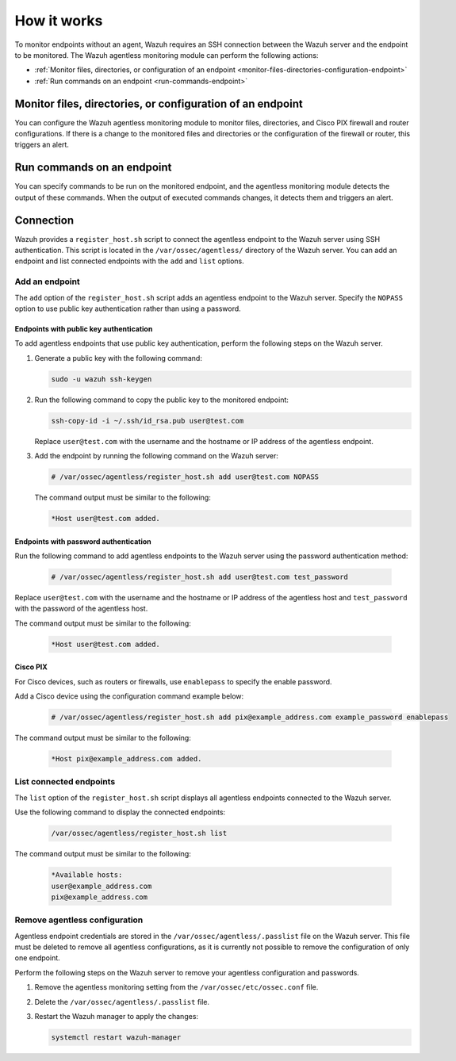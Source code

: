 .. Copyright (C) 2015, Wazuh, Inc.

.. meta::
  :description: Learn more about how the agentless monitoring of Wazuh works: connection, monitoring, checking the setup, and alert. 
  
How it works
============

To monitor endpoints without an agent, Wazuh requires an SSH connection between the Wazuh server and the endpoint to be monitored. The Wazuh agentless monitoring module can perform the following actions:

- :ref:`Monitor files, directories, or configuration of an endpoint <monitor-files-directories-configuration-endpoint>`
- :ref:`Run commands on an endpoint <run-commands-endpoint>`

.. _monitor-files-directories-configuration-endpoint:

Monitor files, directories, or configuration of an endpoint 
-----------------------------------------------------------

You can configure the Wazuh agentless monitoring module to monitor files, directories, and Cisco PIX firewall and router configurations. If there is a change to the monitored files and directories or the configuration of the firewall or router, this triggers an alert.

.. _run-commands-endpoint:

Run commands on an endpoint
---------------------------

You can specify commands to be run on the monitored endpoint, and the agentless monitoring module detects the output of these commands. When the output of executed commands changes, it detects them and triggers an alert.

Connection
----------

Wazuh provides a ``register_host.sh`` script to connect the agentless endpoint to the Wazuh server using SSH authentication. This script is located in the ``/var/ossec/agentless/`` directory of the Wazuh server. You can add an endpoint and list connected endpoints with the ``add`` and ``list`` options.

Add an endpoint
^^^^^^^^^^^^^^^

The ``add`` option of the ``register_host.sh`` script adds an agentless endpoint to the Wazuh server. Specify the ``NOPASS`` option to use public key authentication rather than using a password. 

Endpoints with public key authentication
~~~~~~~~~~~~~~~~~~~~~~~~~~~~~~~~~~~~~~~~

To add agentless endpoints that use public key authentication, perform the following steps on the Wazuh server.

#. Generate a public key with the following command:

   .. code-block:: console

      sudo -u wazuh ssh-keygen

#. Run the following command to copy the public key to the monitored endpoint:

   .. code-block:: console

      ssh-copy-id -i ~/.ssh/id_rsa.pub user@test.com

   Replace ``user@test.com`` with the username and the hostname or IP address of the agentless endpoint.

#. Add the endpoint by running the following command on the Wazuh server:

   .. code-block:: console

      # /var/ossec/agentless/register_host.sh add user@test.com NOPASS

   The command output must be similar to the following:

   .. code-block:: console

      *Host user@test.com added.

Endpoints with password authentication
~~~~~~~~~~~~~~~~~~~~~~~~~~~~~~~~~~~~~~

Run the following command to add agentless endpoints to the Wazuh server using the password authentication method:

   .. code-block:: console

      # /var/ossec/agentless/register_host.sh add user@test.com test_password

Replace ``user@test.com`` with the username and the hostname or IP address of the agentless host and ``test_password`` with the password of the agentless host.

The command output must be similar to the following:

   .. code-block:: console

      *Host user@test.com added.

Cisco PIX
~~~~~~~~~

For Cisco devices, such as routers or firewalls, use ``enablepass`` to specify the enable password. 

Add a Cisco device using the configuration command example below:

   .. code-block:: console

      # /var/ossec/agentless/register_host.sh add pix@example_address.com example_password enablepass

The command output must be similar to the following:

   .. code-block:: console

      *Host pix@example_address.com added.

List connected endpoints
^^^^^^^^^^^^^^^^^^^^^^^^

The ``list`` option of the ``register_host.sh`` script displays all agentless endpoints connected to the Wazuh server. 

Use the following command to display the connected endpoints:

   .. code-block:: console

      /var/ossec/agentless/register_host.sh list

The command output must be similar to the following:

   .. code-block:: console

      *Available hosts: 
      user@example_address.com
      pix@example_address.com 

Remove agentless configuration
^^^^^^^^^^^^^^^^^^^^^^^^^^^^^^

Agentless endpoint credentials are stored in the ``/var/ossec/agentless/.passlist`` file on the Wazuh server. This file must be deleted to remove all agentless configurations, as it is currently not possible to remove the configuration of only one endpoint. 

Perform the following steps on the Wazuh server to remove your agentless configuration and passwords.

#. Remove the agentless monitoring setting from the ``/var/ossec/etc/ossec.conf`` file.

#. Delete the ``/var/ossec/agentless/.passlist`` file.

#. Restart the Wazuh manager to apply the changes: 

   .. code-block:: console

      systemctl restart wazuh-manager


